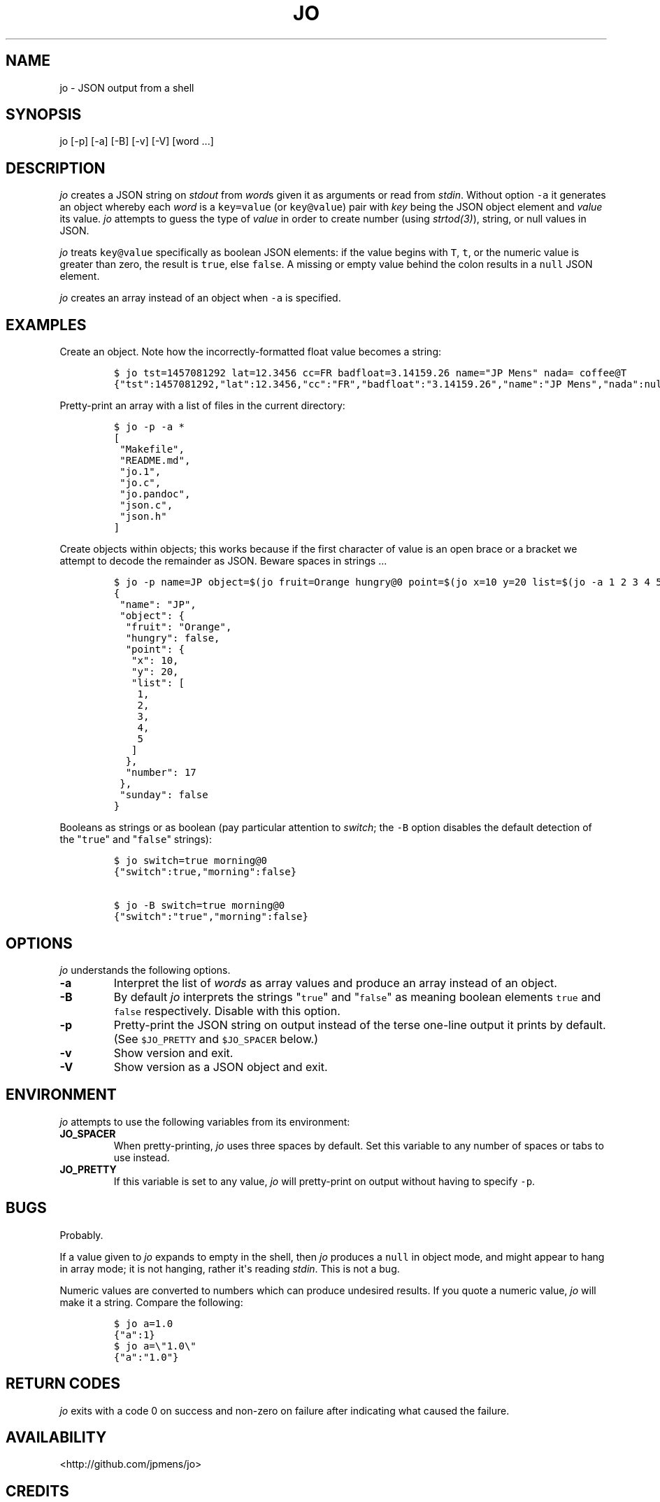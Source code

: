 .TH "JO" "1" "" "User Manuals" ""
.SH NAME
.PP
jo \- JSON output from a shell
.SH SYNOPSIS
.PP
jo [\-p] [\-a] [\-B] [\-v] [\-V] [word ...]
.SH DESCRIPTION
.PP
\f[I]jo\f[] creates a JSON string on \f[I]stdout\f[] from \f[I]word\f[]s
given it as arguments or read from \f[I]stdin\f[].
Without option \f[C]\-a\f[] it generates an object whereby each
\f[I]word\f[] is a \f[C]key=value\f[] (or \f[C]key\@value\f[]) pair with
\f[I]key\f[] being the JSON object element and \f[I]value\f[] its value.
\f[I]jo\f[] attempts to guess the type of \f[I]value\f[] in order to
create number (using \f[I]strtod(3)\f[]), string, or null values in
JSON.
.PP
\f[I]jo\f[] treats \f[C]key\@value\f[] specifically as boolean JSON
elements: if the value begins with \f[C]T\f[], \f[C]t\f[], or the
numeric value is greater than zero, the result is \f[C]true\f[], else
\f[C]false\f[].
A missing or empty value behind the colon results in a \f[C]null\f[]
JSON element.
.PP
\f[I]jo\f[] creates an array instead of an object when \f[C]\-a\f[] is
specified.
.SH EXAMPLES
.PP
Create an object.
Note how the incorrectly\-formatted float value becomes a string:
.IP
.nf
\f[C]
$\ jo\ tst=1457081292\ lat=12.3456\ cc=FR\ badfloat=3.14159.26\ name="JP\ Mens"\ nada=\ coffee\@T
{"tst":1457081292,"lat":12.3456,"cc":"FR","badfloat":"3.14159.26","name":"JP\ Mens","nada":null,"coffee":true}
\f[]
.fi
.PP
Pretty\-print an array with a list of files in the current directory:
.IP
.nf
\f[C]
$\ jo\ \-p\ \-a\ *
[
\ "Makefile",
\ "README.md",
\ "jo.1",
\ "jo.c",
\ "jo.pandoc",
\ "json.c",
\ "json.h"
]
\f[]
.fi
.PP
Create objects within objects; this works because if the first character
of value is an open brace or a bracket we attempt to decode the
remainder as JSON.
Beware spaces in strings ...
.IP
.nf
\f[C]
$\ jo\ \-p\ name=JP\ object=$(jo\ fruit=Orange\ hungry\@0\ point=$(jo\ x=10\ y=20\ list=$(jo\ \-a\ 1\ 2\ 3\ 4\ 5))\ number=17)\ sunday\@0
{
\ "name":\ "JP",
\ "object":\ {
\ \ "fruit":\ "Orange",
\ \ "hungry":\ false,
\ \ "point":\ {
\ \ \ "x":\ 10,
\ \ \ "y":\ 20,
\ \ \ "list":\ [
\ \ \ \ 1,
\ \ \ \ 2,
\ \ \ \ 3,
\ \ \ \ 4,
\ \ \ \ 5
\ \ \ ]
\ \ },
\ \ "number":\ 17
\ },
\ "sunday":\ false
}
\f[]
.fi
.PP
Booleans as strings or as boolean (pay particular attention to
\f[I]switch\f[]; the \f[C]\-B\f[] option disables the default detection
of the "\f[C]true\f[]" and "\f[C]false\f[]" strings):
.IP
.nf
\f[C]
$\ jo\ switch=true\ morning\@0
{"switch":true,"morning":false}

$\ jo\ \-B\ switch=true\ morning\@0
{"switch":"true","morning":false}
\f[]
.fi
.SH OPTIONS
.PP
\f[I]jo\f[] understands the following options.
.TP
.B \-a
Interpret the list of \f[I]words\f[] as array values and produce an
array instead of an object.
.RS
.RE
.TP
.B \-B
By default \f[I]jo\f[] interprets the strings "\f[C]true\f[]" and
"\f[C]false\f[]" as meaning boolean elements \f[C]true\f[] and
\f[C]false\f[] respectively.
Disable with this option.
.RS
.RE
.TP
.B \-p
Pretty\-print the JSON string on output instead of the terse one\-line
output it prints by default.
(See \f[C]$JO_PRETTY\f[] and \f[C]$JO_SPACER\f[] below.)
.RS
.RE
.TP
.B \-v
Show version and exit.
.RS
.RE
.TP
.B \-V
Show version as a JSON object and exit.
.RS
.RE
.SH ENVIRONMENT
.PP
\f[I]jo\f[] attempts to use the following variables from its
environment:
.TP
.B JO_SPACER
When pretty\-printing, \f[I]jo\f[] uses three spaces by default.
Set this variable to any number of spaces or tabs to use instead.
.RS
.RE
.TP
.B JO_PRETTY
If this variable is set to any value, \f[I]jo\f[] will pretty\-print on
output without having to specify \f[C]\-p\f[].
.RS
.RE
.SH BUGS
.PP
Probably.
.PP
If a value given to \f[I]jo\f[] expands to empty in the shell, then
\f[I]jo\f[] produces a \f[C]null\f[] in object mode, and might appear to
hang in array mode; it is not hanging, rather it\[aq]s reading
\f[I]stdin\f[].
This is not a bug.
.PP
Numeric values are converted to numbers which can produce undesired
results.
If you quote a numeric value, \f[I]jo\f[] will make it a string.
Compare the following:
.IP
.nf
\f[C]
$\ jo\ a=1.0
{"a":1}
$\ jo\ a=\\"1.0\\"
{"a":"1.0"}
\f[]
.fi
.SH RETURN CODES
.PP
\f[I]jo\f[] exits with a code 0 on success and non\-zero on failure
after indicating what caused the failure.
.SH AVAILABILITY
.PP
<http://github.com/jpmens/jo>
.SH CREDITS
.IP \[bu] 2
This program uses \f[C]json.[ch]\f[], by Joseph A.
Adams.
.SH SEE ALSO
.IP \[bu] 2
<https://stedolan.github.io/jq/>
.IP \[bu] 2
<https://github.com/micha/jsawk>
.IP \[bu] 2
strtod(3)
.SH AUTHOR
.PP
Jan\-Piet Mens <http://jpmens.net>

